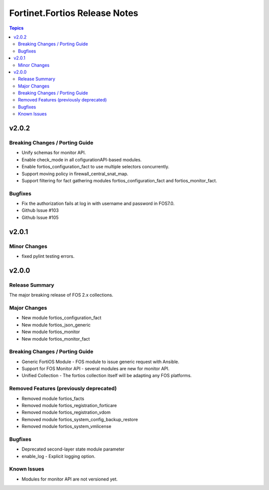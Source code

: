 ==============================
Fortinet.Fortios Release Notes
==============================

.. contents:: Topics


v2.0.2
======

Breaking Changes / Porting Guide
--------------------------------

- Unify schemas for monitor API.
- Enable check_mode in all cofigurationAPI-based modules.
- Enable fortios_configuration_fact to use multiple selectors concurrently.
- Support moving policy in firewall_central_snat_map.
- Support filtering for fact gathering modules fortios_configuration_fact and fortios_monitor_fact.

Bugfixes
--------

- Fix the authorization fails at log in with username and password in FOS7.0.
- Github Issue #103
- Github Issue #105

v2.0.1
======

Minor Changes
-------------

- fixed pylint testing errors.

v2.0.0
======

Release Summary
---------------

The major breaking release of FOS 2.x collections.

Major Changes
-------------

- New module fortios_configuration_fact
- New module fortios_json_generic
- New module fortios_monitor
- New module fortios_monitor_fact

Breaking Changes / Porting Guide
--------------------------------

- Generic FortiOS Module - FOS module to issue generic request with Ansible.
- Support for FOS Monitor API - several modules are new for monitor API.
- Unified Collection - The fortios collection itself will be adapting any FOS platforms.

Removed Features (previously deprecated)
----------------------------------------

- Removed module fortios_facts
- Removed module fortios_registration_forticare
- Removed module fortios_registration_vdom
- Removed module fortios_system_config_backup_restore
- Removed module fortios_system_vmlicense

Bugfixes
--------

- Deprecated second-layer state module parameter
- enable_log - Explicit logging option.

Known Issues
------------

- Modules for monitor API are not versioned yet.
